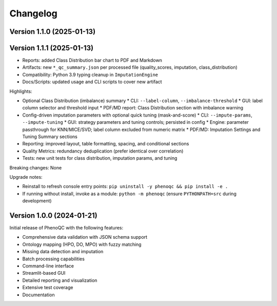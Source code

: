 Changelog
==========================

Version 1.1.0 (2025-01-13)
----------------------------------------------------
Version 1.1.1 (2025-01-13)
----------------------------------------------------

* Reports: added Class Distribution bar chart to PDF and Markdown
* Artifacts: new ``*_qc_summary.json`` per processed file (quality_scores, imputation, class_distribution)
* Compatibility: Python 3.9 typing cleanup in ``ImputationEngine``
* Docs/Scripts: updated usage and CLI scripts to cover new artifact


Highlights:

* Optional Class Distribution (imbalance) summary
  * CLI: ``--label-column``, ``--imbalance-threshold``
  * GUI: label column selector and threshold input
  * PDF/MD report: Class Distribution section with imbalance warning
* Config-driven imputation parameters with optional quick tuning (mask-and-score)
  * CLI: ``--impute-params``, ``--impute-tuning``
  * GUI: strategy parameters and tuning controls; persisted in config
  * Engine: parameter passthrough for KNN/MICE/SVD; label column excluded from numeric matrix
  * PDF/MD: Imputation Settings and Tuning Summary sections
* Reporting: improved layout, table formatting, spacing, and conditional sections
* Quality Metrics: redundancy deduplication (prefer identical over correlation)
* Tests: new unit tests for class distribution, imputation params, and tuning

Breaking changes: None

Upgrade notes:

* Reinstall to refresh console entry points: ``pip uninstall -y phenoqc && pip install -e .``
* If running without install, invoke as a module: ``python -m phenoqc`` (ensure ``PYTHONPATH=src`` during development)

Version 1.0.0 (2024-01-21)
----------------------------------------------------

Initial release of PhenoQC with the following features:

* Comprehensive data validation with JSON schema support
* Ontology mapping (HPO, DO, MPO) with fuzzy matching
* Missing data detection and imputation
* Batch processing capabilities
* Command-line interface
* Streamlit-based GUI
* Detailed reporting and visualization
* Extensive test coverage
* Documentation 